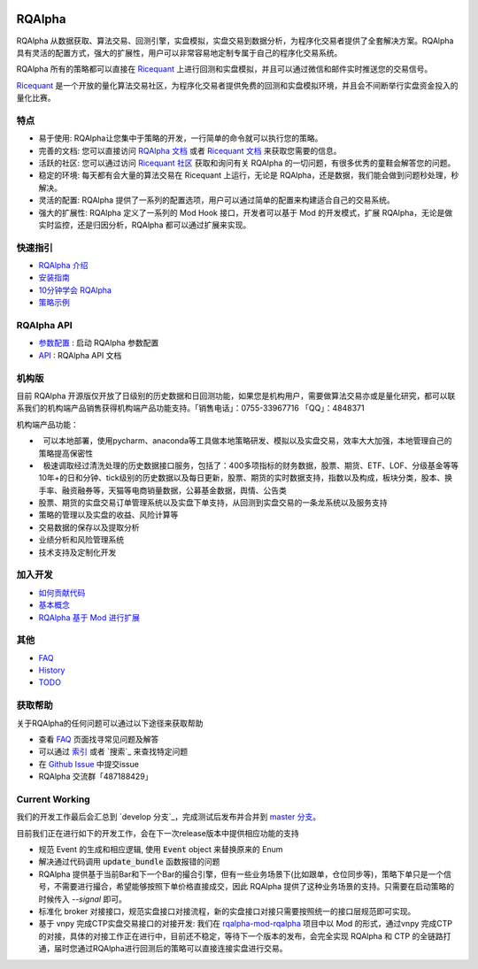 ..  image:: https://raw.githubusercontent.com/ricequant/rqalpha/master/docs/source/_static/logo.jpg

===============================
RQAlpha
===============================

..  image:: https://img.shields.io/travis/ricequant/rqalpha/master.svg
    :target: https://travis-ci.org/ricequant/rqalpha/branches
    :alt: Build

..  image:: https://coveralls.io/repos/github/ricequant/rqalpha/badge.svg?branch=master
    :target: https://coveralls.io/github/ricequant/rqalpha?branch=master

..  image:: https://readthedocs.org/projects/rqalpha/badge/?version=stable
    :target: http://rqalpha.readthedocs.io/zh_CN/stable/?badge=stable
    :alt: Documentation Status

..  image:: https://img.shields.io/pypi/v/rqalpha.svg
    :target: https://pypi.python.org/pypi/rqalpha
    :alt: PyPI Version

..  image:: https://img.shields.io/pypi/l/rqalpha.svg
    :target: https://opensource.org/licenses/Apache-2.0
    :alt: License

..  image:: https://img.shields.io/pypi/pyversions/rqalpha.svg
    :target: https://pypi.python.org/pypi/rqalpha
    :alt: Python Version Support


RQAlpha 从数据获取、算法交易、回测引擎，实盘模拟，实盘交易到数据分析，为程序化交易者提供了全套解决方案。RQAlpha 具有灵活的配置方式，强大的扩展性，用户可以非常容易地定制专属于自己的程序化交易系统。

RQAlpha 所有的策略都可以直接在 `Ricequant`_ 上进行回测和实盘模拟，并且可以通过微信和邮件实时推送您的交易信号。

`Ricequant`_ 是一个开放的量化算法交易社区，为程序化交易者提供免费的回测和实盘模拟环境，并且会不间断举行实盘资金投入的量化比赛。

特点
============================

*   易于使用: RQAlpha让您集中于策略的开发，一行简单的命令就可以执行您的策略。
*   完善的文档: 您可以直接访问 `RQAlpha 文档`_ 或者 `Ricequant 文档`_ 来获取您需要的信息。
*   活跃的社区: 您可以通过访问 `Ricequant 社区`_ 获取和询问有关 RQAlpha 的一切问题，有很多优秀的童鞋会解答您的问题。
*   稳定的环境: 每天都有会大量的算法交易在 Ricequant 上运行，无论是 RQAlpha，还是数据，我们能会做到问题秒处理，秒解决。
*   灵活的配置: RQAlpha 提供了一系列的配置选项，用户可以通过简单的配置来构建适合自己的交易系统。
*   强大的扩展性: RQAlpha 定义了一系列的 Mod Hook 接口，开发者可以基于 Mod 的开发模式，扩展 RQAlpha，无论是做实时监控，还是归因分析，RQAlpha 都可以通过扩展来实现。

快速指引
============================

*   `RQAlpha 介绍`_
*   `安装指南`_
*   `10分钟学会 RQAlpha`_
*   `策略示例`_

RQAlpha API
============================

*   `参数配置`_ : 启动 RQAlpha 参数配置
*   `API`_ : RQAlpha API 文档

机构版
============================

目前 RQAlpha 开源版仅开放了日级别的历史数据和日回测功能，如果您是机构用户，需要做算法交易亦或是量化研究，都可以联系我们的机构端产品销售获得机构端产品功能支持。「销售电话」：0755-33967716 「QQ」：4848371

机构端产品功能：

*   可以本地部署，使用pycharm、anaconda等工具做本地策略研发、模拟以及实盘交易，效率大大加强，本地管理自己的策略提高保密性
*   极速调取经过清洗处理的历史数据接口服务，包括了：400多项指标的财务数据，股票、期货、ETF、LOF、分级基金等等10年+的日和分钟、tick级别的历史数据以及每日更新，股票、期货的实时数据支持，指数以及构成，板块分类，股本、换手率、融资融券等，天猫等电商销量数据，公募基金数据，舆情、公告类
*   股票、期货的实盘交易订单管理系统以及实盘下单支持，从回测到实盘交易的一条龙系统以及服务支持
*   策略的管理以及实盘的收益、风险计算等
*   交易数据的保存以及提取分析
*   业绩分析和风险管理系统
*   技术支持及定制化开发

加入开发
============================

*   `如何贡献代码`_
*   `基本概念`_
*   `RQAlpha 基于 Mod 进行扩展`_

其他
============================

*   `FAQ`_
*   `History`_
*   `TODO`_

获取帮助
============================

关于RQAlpha的任何问题可以通过以下途径来获取帮助

*  查看 `FAQ`_ 页面找寻常见问题及解答
*  可以通过 `索引`_ 或者 `搜索`_ 来查找特定问题
*  在 `Github Issue`_ 中提交issue
*  RQAlpha 交流群「487188429」

Current Working
============================

我们的开发工作最后会汇总到 `develop 分支`_，完成测试后发布并合并到 `master 分支`_。

目前我们正在进行如下的开发工作，会在下一次release版本中提供相应功能的支持

*   规范 Event 的生成和相应逻辑, 使用 :code:`Event` object 来替换原来的 Enum
*   解决通过代码调用 :code:`update_bundle` 函数报错的问题
*   RQAlpha 提供基于当前Bar和下一个Bar的撮合引擎，但有一些业务场景下(比如跟单，仓位同步等)，策略下单只是一个信号，不需要进行撮合，希望能够按照下单价格直接成交，因此 RQAlpha 提供了这种业务场景的支持。只需要在启动策略的时候传入 `--signal` 即可。
*   标准化 broker 对接接口，规范实盘接口对接流程，新的实盘接口对接只需要按照统一的接口层规范即可实现。
*   基于 vnpy 完成CTP实盘交易接口的对接开发: 我们在 `rqalpha-mod-rqalpha`_ 项目中以 Mod 的形式，通过vnpy 完成CTP的对接，具体的对接工作正在进行中，目前还不稳定，等待下一个版本的发布，会完全实现 RQAlpha 和 CTP 的全链路打通，届时您通过RQAlpha进行回测后的策略可以直接连接实盘进行交易。

.. _Github Issue: https://github.com/ricequant/rqalpha/issues
.. _Ricequant: https://www.ricequant.com/algorithms
.. _RQAlpha 文档: http://rqalpha.readthedocs.io/zh_CN/stable/
.. _Ricequant 文档: https://www.ricequant.com/api/python/chn
.. _Ricequant 社区: https://www.ricequant.com/community/category/all/
.. _FAQ: http://rqalpha.readthedocs.io/zh_CN/stable/faq.html
.. _索引: http://rqalpha.readthedocs.io/zh_CN/stable/genindex.html

.. _RQAlpha 介绍: http://rqalpha.readthedocs.io/zh_CN/stable/intro/overview.html
.. _安装指南: http://rqalpha.readthedocs.io/zh_CN/stable/intro/install.html
.. _10分钟学会 RQAlpha: http://rqalpha.readthedocs.io/zh_CN/stable/intro/tutorial.html
.. _策略示例: http://rqalpha.readthedocs.io/zh_CN/stable/intro/examples.html

.. _参数配置: http://rqalpha.readthedocs.io/zh_CN/stable/api/config.html
.. _API: http://rqalpha.readthedocs.io/zh_CN/stable/api/base_api.html

.. _如何贡献代码: http://rqalpha.readthedocs.io/zh_CN/stable/development/make_contribute.html
.. _基本概念: http://rqalpha.readthedocs.io/zh_CN/stable/development/basic_concept.html
.. _RQAlpha 基于 Mod 进行扩展: http://rqalpha.readthedocs.io/zh_CN/stable/development/mod.html
.. _History: http://rqalpha.readthedocs.io/zh_CN/stable/history.html
.. _TODO: http://rqalpha.readthedocs.io/zh_CN/stable/todo.html
.. _develp 分支: https://github.com/ricequant/rqalpha/tree/develop
.. _master 分支: https://github.com/ricequant/rqalpha
.. _rqalpha-mod-rqalpha: https://github.com/ricequant/rqalpha-mod-vnpy